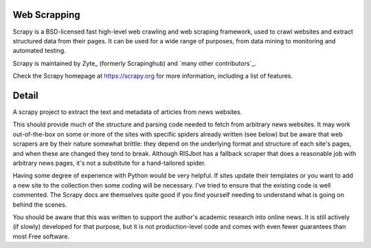 ==============
Web Scrapping
==============


Scrapy is a BSD-licensed fast high-level web crawling and web scraping framework, used to
crawl websites and extract structured data from their pages. It can be used for
a wide range of purposes, from data mining to monitoring and automated testing.

Scrapy is maintained by Zyte_ (formerly Scrapinghub) and `many other
contributors`_.

Check the Scrapy homepage at https://scrapy.org for more information,
including a list of features.

=======
Detail
=======
A scrapy project to extract the text and metadata of articles from news websites.

This should provide much of the structure and parsing code needed to fetch from arbitrary news websites. It may work out-of-the-box on some or more of the sites with specific spiders already written (see below) but be aware that web scrapers are by their nature somewhat brittle: they depend on the underlying format and structure of each site's pages, and when these are changed they tend to break. Although RISJbot has a fallback scraper that does a reasonable job with arbitrary news pages, it's not a substitute for a hand-tailored spider.

Having some degree of experience with Python would be very helpful. If sites update their templates or you want to add a new site to the collection then some coding will be necessary. I've tried to ensure that the existing code is well commented. The Scrapy docs are themselves quite good if you find yourself needing to understand what is going on behind the scenes.

You should be aware that this was written to support the author's academic research into online news. It is still actively (if slowly) developed for that purpose, but it is not production-level code and comes with even fewer guarantees than most Free software.
